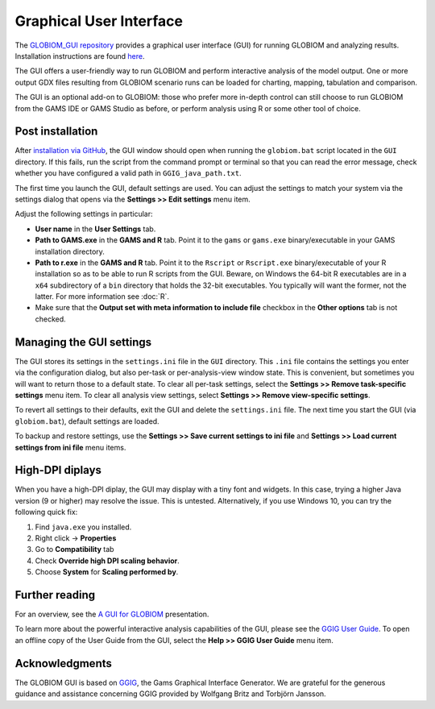 Graphical User Interface
========================
The `GLOBIOM_GUI repository <https://github.com/iiasa/GLOBIOM_GUI>`_ provides a graphical user
interface (GUI) for running GLOBIOM and analyzing results. Installation instructions are found
`here <https://github.com/iiasa/GLOBIOM_GUI/blob/master/README.md>`_.

The GUI offers a user-friendly way to run GLOBIOM and perform interactive
analysis of the model output. One or more output GDX files resulting from
GLOBIOM scenario runs can be loaded for charting, mapping, tabulation and
comparison.

The GUI is an optional add-on to GLOBIOM: those who prefer more in-depth
control can still choose to run GLOBIOM from the GAMS IDE or GAMS Studio as
before, or perform analysis using R or some other tool of choice.

Post installation
-----------------
After `installation via GitHub <https://github.com/iiasa/GLOBIOM_GUI/blob/master/README.md>`_,
the GUI window should open when running the ``globiom.bat`` script located in the
``GUI`` directory. If this fails, run the script from the command prompt or
terminal so that you can read the error message, check whether you have
configured a valid path in ``GGIG_java_path.txt``.

The first time you launch the GUI, default settings are used. You can adjust
the settings to match your system via the settings dialog that opens via the
**Settings >> Edit settings** menu item.

Adjust the following settings in particular:

* **User name** in the **User Settings** tab.

* **Path to GAMS.exe** in the **GAMS and R** tab.
  Point it to the ``gams`` or ``gams.exe`` binary/executable in your GAMS
  installation directory.

* **Path to r.exe** in the **GAMS and R** tab. Point it to the ``Rscript`` or
  ``Rscript.exe`` binary/executable of your R installation so as to be able to
  run R scripts from the GUI. Beware, on Windows the 64-bit R executables are
  in a ``x64`` subdirectory of a ``bin`` directory that holds the 32-bit
  executables. You typically will want the former, not the latter. For more
  information see :doc:`R`.

* Make sure that the **Output set with meta information to include file**
  checkbox in the **Other options** tab is not checked.

Managing the GUI settings
-------------------------
The GUI stores its settings in the ``settings.ini`` file in the ``GUI``
directory. This ``.ini`` file contains the settings you enter via the
configuration dialog, but also per-task or per-analysis-view window state.
This is convenient, but sometimes you will want to return those to a default
state. To clear all per-task settings, select the **Settings >> Remove
task-specific settings** menu item. To clear all analysis view settings,
select **Settings >> Remove view-specific settings**.

To revert all settings to their defaults, exit the GUI and delete the
``settings.ini`` file. The next time you start the GUI (via ``globiom.bat``),
default settings are loaded.

To backup and restore settings, use the **Settings >> Save current settings to
ini file** and **Settings >> Load current settings from ini file** menu items.

High-DPI diplays
----------------
When you have a high-DPI diplay, the GUI may display with a tiny font and
widgets. In this case, trying a higher Java version (9 or higher) may resolve
the issue. This is untested. Alternatively, if you use Windows 10, you can try
the following quick fix:

1. Find ``java.exe`` you installed.
2. Right click -> **Properties**
3. Go to **Compatibility** tab
4. Check **Override high DPI scaling behavior**.
5. Choose **System** for **Scaling performed by**.

Further reading
---------------
For an overview, see the `A GUI for GLOBIOM <presentations/A_GUI_for_GLOBIOM.pdf>`_
presentation.

To learn more about the powerful interactive analysis capabilities of the GUI,
please see the `GGIG User Guide <http://www.ilr.uni-bonn.de/em/rsrch/ggig/GGIG_user_Guide.pdf>`_.
To open an offline copy of the User Guide from the GUI, select the **Help >> GGIG User
Guide** menu item.

Acknowledgments
----------------
The GLOBIOM GUI is based on `GGIG <http://www.ilr.uni-bonn.de/em/rsrch/ggig/ggig_e.htm>`_,
the Gams Graphical Interface Generator. We are grateful for the generous
guidance and assistance concerning GGIG provided by Wolfgang Britz and
Torbjörn Jansson.
